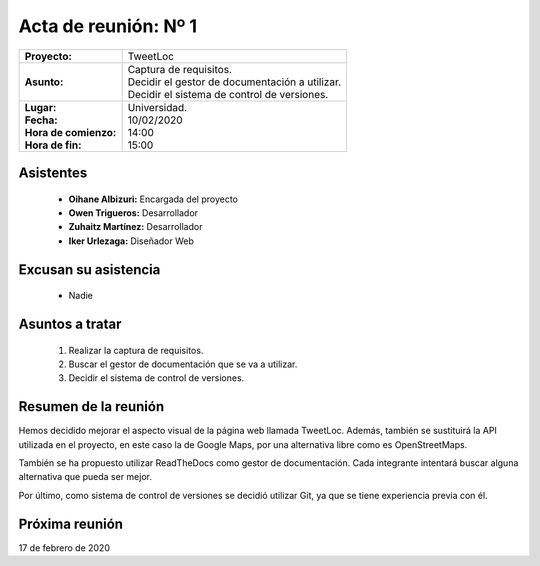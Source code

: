 .. _acta1:

Acta de reunión: Nº 1
*********************

+---------------------------+-----------------------------------------------------+
| | **Proyecto:**           | | TweetLoc                                          |
+---------------------------+-----------------------------------------------------+
| **Asunto:**               | | Captura de requisitos.                            |
|                           | | Decidir el gestor de documentación a utilizar.    |
|                           | | Decidir el sistema de control de versiones.       | 
+---------------------------+-----------------------------------------------------+
| | **Lugar:**              | | Universidad.                                      |
| | **Fecha:**              | | 10/02/2020                                        |
| | **Hora de comienzo:**   | | 14:00                                             |
| | **Hora de fin:**        | | 15:00                                             |
+---------------------------+-----------------------------------------------------+
            

Asistentes
==========
	* **Oihane Albizuri:** Encargada del proyecto
	* **Owen Trigueros:** Desarrollador
	* **Zuhaitz Martínez:** Desarrollador
	* **Iker Urlezaga:** Diseñador Web
	

Excusan su asistencia
=====================
	- Nadie
	

Asuntos a tratar
================
	1. Realizar la captura de requisitos.
	2. Buscar el gestor de documentación que se va a utilizar.
	3. Decidir el sistema de control de versiones.
	

Resumen de la reunión
=====================
Hemos decidido mejorar el aspecto visual de la página web llamada TweetLoc. 
Además, también se sustituirá la API utilizada en el proyecto, en este caso 
la de Google Maps, por una alternativa libre como es OpenStreetMaps.

También se ha propuesto utilizar ReadTheDocs como gestor de documentación. Cada 
integrante intentará buscar alguna alternativa que pueda ser mejor. 

Por último, como sistema de control de versiones se decidió utilizar Git, ya que 
se tiene experiencia previa con él.



Próxima reunión
===============
17 de febrero de 2020



	
